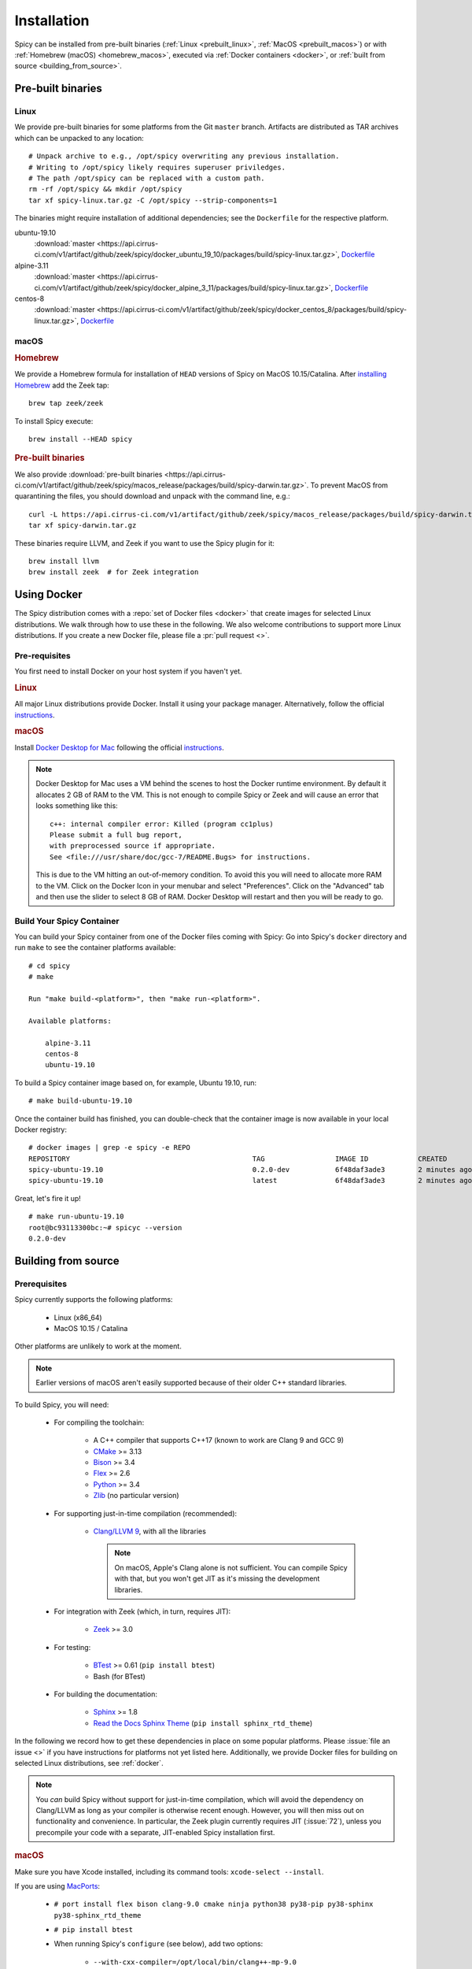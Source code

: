 
.. _installation:

Installation
=============

Spicy can be installed from pre-built binaries (:ref:`Linux <prebuilt_linux>`,
:ref:`MacOS <prebuilt_macos>`) or with :ref:`Homebrew (macOS)
<homebrew_macos>`, executed via :ref:`Docker containers <docker>`, or
:ref:`built from source <building_from_source>`.

Pre-built binaries
------------------

.. _prebuilt_linux:

Linux
~~~~~

We provide pre-built binaries for some platforms from the Git ``master``
branch. Artifacts are distributed as TAR archives which can be unpacked to any
location::

    # Unpack archive to e.g., /opt/spicy overwriting any previous installation.
    # Writing to /opt/spicy likely requires superuser priviledges.
    # The path /opt/spicy can be replaced with a custom path.
    rm -rf /opt/spicy && mkdir /opt/spicy
    tar xf spicy-linux.tar.gz -C /opt/spicy --strip-components=1

The binaries might require installation of additional dependencies;
see the ``Dockerfile`` for the respective platform.

ubuntu-19.10
    :download:`master <https://api.cirrus-ci.com/v1/artifact/github/zeek/spicy/docker_ubuntu_19_10/packages/build/spicy-linux.tar.gz>`,
    `Dockerfile <https://github.com/zeek/spicy/blob/master/docker/Dockerfile.ubuntu-19.10>`__

alpine-3.11
    :download:`master <https://api.cirrus-ci.com/v1/artifact/github/zeek/spicy/docker_alpine_3_11/packages/build/spicy-linux.tar.gz>`,
    `Dockerfile <https://github.com/zeek/spicy/blob/master/docker/Dockerfile.alpine-3.11>`__

centos-8
    :download:`master <https://api.cirrus-ci.com/v1/artifact/github/zeek/spicy/docker_centos_8/packages/build/spicy-linux.tar.gz>`,
    `Dockerfile <https://github.com/zeek/spicy/blob/master/docker/Dockerfile.centos-8>`__

macOS
~~~~~

.. _homebrew_macos:

.. rubric:: Homebrew

We provide a Homebrew formula for installation of ``HEAD`` versions of Spicy on
MacOS 10.15/Catalina. After `installing Homebrew
<https://docs.brew.sh/Installation>`_ add the Zeek tap::

    brew tap zeek/zeek

To install Spicy execute::

    brew install --HEAD spicy

.. _prebuilt_macos:

.. rubric:: Pre-built binaries

We also provide :download:`pre-built binaries <https://api.cirrus-ci.com/v1/artifact/github/zeek/spicy/macos_release/packages/build/spicy-darwin.tar.gz>`.
To prevent MacOS from quarantining the files, you should download and unpack
with the command line, e.g.::

    curl -L https://api.cirrus-ci.com/v1/artifact/github/zeek/spicy/macos_release/packages/build/spicy-darwin.tar.gz -o spicy-darwin.tar.gz
    tar xf spicy-darwin.tar.gz

These binaries require LLVM, and Zeek if you want to use the Spicy plugin for it::

    brew install llvm
    brew install zeek  # for Zeek integration

.. _docker:

Using Docker
------------

The Spicy distribution comes with a :repo:`set of Docker files
<docker>` that create images for selected Linux distributions. We walk
through how to use these in the following. We also welcome
contributions to support more Linux distributions. If you create a new
Docker file, please file a :pr:`pull request <>`.

Pre-requisites
~~~~~~~~~~~~~~

You first need to install Docker on your host system if you haven't yet.

.. rubric:: Linux

All major Linux distributions provide Docker. Install it using your
package manager. Alternatively, follow the official
`instructions <https://docs.docker.com/install/>`__.

.. rubric:: macOS

Install `Docker Desktop for Mac
<https://docs.docker.com/docker-for-mac>`_ following the official
`instructions <https://docs.docker.com/docker-for-mac/install>`__.

.. note::

    Docker Desktop for Mac uses a VM behind the scenes to host the
    Docker runtime environment. By default it allocates 2 GB of RAM to
    the VM. This is not enough to compile Spicy or Zeek and will cause
    an error that looks something like this::

        c++: internal compiler error: Killed (program cc1plus)
        Please submit a full bug report,
        with preprocessed source if appropriate.
        See <file:///usr/share/doc/gcc-7/README.Bugs> for instructions.

    This is due to the VM hitting an out-of-memory condition. To avoid
    this you will need to allocate more RAM to the VM. Click on the Docker
    Icon in your menubar and select "Preferences". Click on the "Advanced"
    tab and then use the slider to select 8 GB of RAM. Docker Desktop will
    restart and then you will be ready to go.

Build Your Spicy Container
~~~~~~~~~~~~~~~~~~~~~~~~~~

You can build your Spicy container from one of the Docker files coming
with Spicy: Go into Spicy's ``docker`` directory and run ``make`` to
see the container platforms available::

    # cd spicy
    # make

    Run "make build-<platform>", then "make run-<platform>".

    Available platforms:

        alpine-3.11
        centos-8
        ubuntu-19.10

To build a Spicy container image based on, for example, Ubuntu 19.10, run::

    # make build-ubuntu-19.10

Once the container build has finished, you can double-check that the
container image is now available in your local Docker registry::

    # docker images | grep -e spicy -e REPO
    REPOSITORY                                            TAG                 IMAGE ID            CREATED             SIZE
    spicy-ubuntu-19.10                                    0.2.0-dev           6f48daf3ade3        2 minutes ago       2.45GB
    spicy-ubuntu-19.10                                    latest              6f48daf3ade3        2 minutes ago       2.45GB

Great, let's fire it up! ::

    # make run-ubuntu-19.10
    root@bc93113300bc:~# spicyc --version
    0.2.0-dev

.. _building_from_source:

Building from source
--------------------

Prerequisites
~~~~~~~~~~~~~

Spicy currently supports the following platforms:

    - Linux (x86_64)

    - MacOS 10.15 / Catalina

Other platforms are unlikely to work at the moment.

.. note:: Earlier versions of macOS aren't easily supported because of
   their older C++ standard libraries.

To build Spicy, you will need:

    - For compiling the toolchain:

        * A C++ compiler that supports C++17 (known to work are Clang 9 and GCC 9)
        * `CMake <https://cmake.org>`_  >= 3.13
        * `Bison <https://www.gnu.org/software/bison>`_  >= 3.4
        * `Flex <https://www.gnu.org/software/flex>`_  >= 2.6
        * `Python <https://www.python.org/downloads/>`_ >= 3.4
        * `Zlib <https://www.zlib.net>`_ (no particular version)

    - For supporting just-in-time compilation (recommended):

        * `Clang/LLVM 9 <http://releases.llvm.org/download.html>`_,
          with all the libraries

          .. note:: On macOS, Apple's Clang alone is not sufficient.
             You can compile Spicy with that, but you won't get JIT as
             it's missing the development libraries.

    - For integration with Zeek (which, in turn, requires JIT):

        * `Zeek <https://www.zeek.org>`_  >= 3.0

    - For testing:

        * `BTest <https://github.com/zeek/btest>`_  >= 0.61 (``pip install btest``)
        * Bash (for BTest)

    - For building the documentation:

        * `Sphinx <https://www.sphinx-doc.org/en/master>`_  >= 1.8
        * `Read the Docs Sphinx Theme <https://sphinx-rtd-theme.readthedocs.io/en/stable/>`_  (``pip install sphinx_rtd_theme``)

In the following we record how to get these dependencies in place on
some popular platforms. Please :issue:`file an issue <>` if you have
instructions for platforms not yet listed here. Additionally, we provide
Docker files for building on selected Linux distributions, see :ref:`docker`.

.. note::

    You *can* build Spicy without support for just-in-time
    compilation, which will avoid the dependency on Clang/LLVM as long
    as your compiler is otherwise recent enough. However, you will
    then miss out on functionality and convenience. In particular, the
    Zeek plugin currently requires JIT (:issue:`72`), unless you
    precompile your code with a separate, JIT-enabled Spicy
    installation first.

.. rubric:: macOS

Make sure you have Xcode installed, including its command tools:
``xcode-select --install``.

If you are using `MacPorts <https://www.macports.org>`_:

    - ``# port install flex bison clang-9.0 cmake ninja python38 py38-pip py38-sphinx py38-sphinx_rtd_theme``
    - ``# pip install btest``
    - When running Spicy's ``configure`` (see below), add two options:

        * ``--with-cxx-compiler=/opt/local/bin/clang++-mp-9.0``

        * ``--with-cxx-system-include-dirs=/Library/Developer/CommandLineTools/usr/include/c++/v1``
          (the MacPorts' clang doesn't seem to automatically find the system C++ headers)

If you are using `Homebrew <https://brew.sh>`_:

    - ``# brew install llvm bison flex cmake ninja python@3.8 sphinx-doc``
    - ``# pip3 install btest sphinx_rtd_theme``
    - When running Spicy's ``configure`` (see below), add
      ``--with-cxx-compiler=/usr/local/opt/llvm/bin/clang++ --with-bison=/usr/local/opt/bison --with-flex=/usr/local/opt/flex``

Instead of using the MacPorts/Homebrew versions of Clang, you can also
use the prebuilt `Clang/LLVM 9.0 binary package
<http://releases.llvm.org/9.0.0/clang+llvm-9.0.0-x86_64-darwin-apple.tar.xz>`_
from LLVM's `download page <http://releases.llvm.org/download.html>`_
and untar that into, e.g., ``/opt/clang9/``, then ``configure`` Spicy
with ``--with-cxx-compiler=/opt/clang9/bin/clang++``

Finally, install Zeek 3.0 from source, `per the instructions
<https://docs.zeek.org/en/stable/install/install.html#installing-from-source>`_

.. rubric:: Linux

On Ubuntu 19 (Eoan):

    - See the :repo:`Ubuntu 19 Docker file <docker/Dockerfile.ubuntu-19.10>`.

On Alpine 3.11:

    - See the :repo:`Alpine 3.11 Docker file <docker/Dockerfile.alpine-3.11>`.

On CentOS 8 / RedHat 8:

    - See the :repo:`CentOS 8 Docker file <docker/Dockerfile.centos-8>`.

.. rubric:: Clang/LLVM Source Installation

If your OS/distribution doesn't come with suitable Clang/LLVM
packages, it's not too difficult to compile that yourself::

    # mkdir -p /opt/clang9/src
    # cd /opt/clang9/src
    # git clone --branch release/9.x --single-branch https://github.com/llvm/llvm-project.git
    # mkdir llvm-project/build
    # cd llvm-project/build
    # cmake -DLLVM_ENABLE_PROJECTS="clang;compiler-rt;clang-tools-extra" -DCMAKE_BUILD_TYPE=Release -DCMAKE_INSTALL_PREFIX=/opt/clang9 -DLLVM_TARGETS_TO_BUILD=host -DLLVM_BUILD_LLVM_DYLIB=ON -DLLVM_LINK_LLVM_DYLIB=ON ../llvm
    # make && make install

That will give you ``clang++`` in ``/opt/clang9/bin``, so that you can
``configure`` Spicy with
``--with-cxx-compiler=/opt/clang9/bin/clang++``.

Installing the Spicy Toolchain
~~~~~~~~~~~~~~~~~~~~~~~~~~~~~~

Get the code::

   # git clone --recursive https://github.com/zeek/spicy

The short version to install Spicy is the standard ``./configure &&
make && make install``. However, you'll likely need to customize the
build a bit, so we'll walk through some of the options in the
following.

Spicy's ``configure`` script has a couple of ways to tell the build
system about the right compiler. The easiest is to point it to
the right ``clang++`` version to use::

   # ./configure --with-cxx-compiler=/opt/clang9/bin/clang++

Spicy by default installs into ``/usr/local``. You can change that by
giving ``configure`` a ``--prefix``::

   # ./configure --prefix=/opt/spicy

If Zeek is installed but not in its standard location (i.e.,
``/usr/local/zeek``), you can tell ``configure`` the prefix where to
look for it::

   # ./configure --with-zeek=/opt/zeek

The final ``configure`` output will summarize your build's configuration.
To ensure that both JIT and Zeek support are enabled, verify the presence of
the following lines::

    JIT enabled:           yes
    Zeek plugin enabled:   yes

.. note::

    ``configure`` has a few more flags that may be helpful, see its
    ``--help`` output. For developers, the following may be particular
    useful:

        - ``--enable-debug``: compile a non-optimized debug version
        - ``--enable-sanitizer``: enable Clang's address & leak sanitizers
        - ``--generator=Ninja``: use the faster ``ninja`` build system instead of ``make``
        - ``--enable-ccache``: use the ``ccache`` compiler cache to speed up compilation

    Using Ninja and ``ccache`` will speed up compile times. On Linux,
    compiling will also be quite a bit faster if you have the "Gold
    linker" available. To check if you do, see if ``which ld.gold``
    returns anything. If yes, ``configure`` will automatically pick it
    up.

Once you have configured Spicy, running ``make`` will change into the
newly created ``build`` directory and start the compilation there.
Once finished, ``make test`` will execute the test suite. It will take
a bit, but all tests should be passing (unless explicitly reported as
expected to fail). Finally, ``make install`` will install Spicy
system-wide into the configured prefix. If you are installing into a
non-standard location, make sure that ``<prefix>/bin`` is in your
``PATH``.

.. note:: You can also use the Spicy tools directly out of the build
   directory without installing it, the binaries land in ``build/bin``.

To build Spicy's documentation, run ``make`` inside the ``docs/`` directory.
Documentation will be located in ``build/doc/html``.
